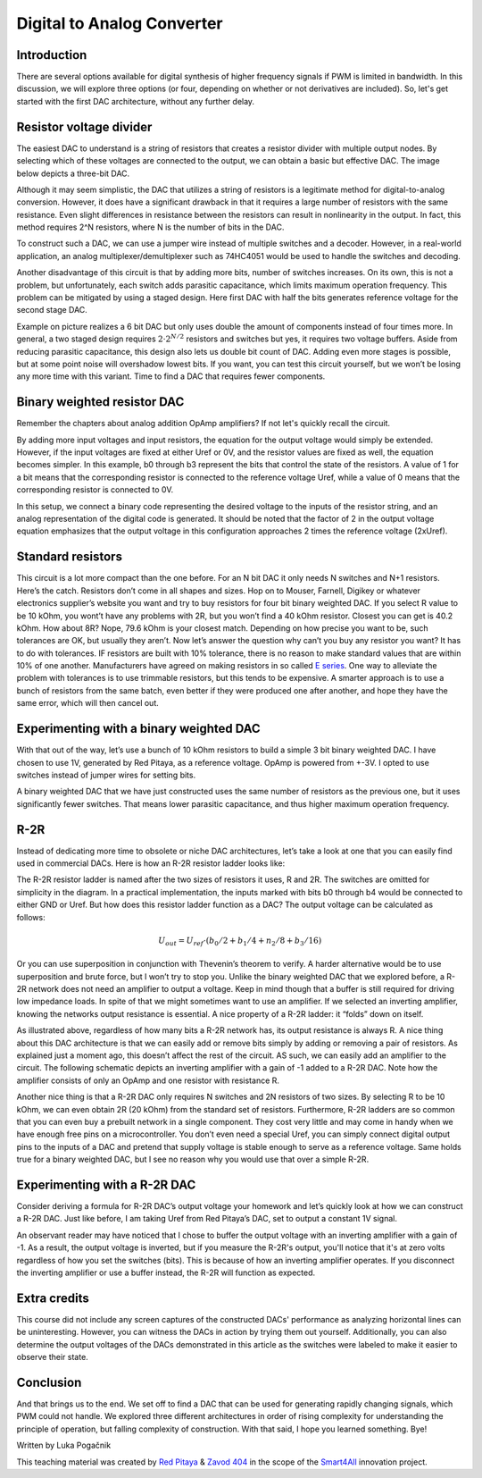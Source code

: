 Digital to Analog Converter
============================

Introduction
---------------
There are several options available for digital synthesis of higher frequency signals if PWM is limited in bandwidth. In this discussion, we will explore three options (or four, depending on whether or not derivatives are included). So, let's get started with the first DAC architecture, without any further delay.

.. raw:: html

    <div style="position: relative; padding-bottom: 56.25%; height: 0; overflow: hidden; max-width: 100%; height: auto;">
        <iframe src="https://www.youtube.com/embed/Ym0sGiuoVR4" frameborder="0" allowfullscreen style="position: absolute; top: 0; left: 0; width: 100%; height: 100%;"></iframe>
    </div>

Resistor voltage divider
-------------------------------
The easiest DAC to understand is a string of resistors that creates a resistor divider with multiple output nodes. By selecting which of these voltages are connected to the output, we can obtain a basic but effective DAC. The image below depicts a three-bit DAC.

.. image:: img/13_resistor_DAC_schematic.png
	:name: resistor voltage divider DAC schematic
	:align: center

Although it may seem simplistic, the DAC that utilizes a string of resistors is a legitimate method for digital-to-analog conversion. However, it does have a significant drawback in that it requires a large number of resistors with the same resistance. Even slight differences in resistance between the resistors can result in nonlinearity in the output. In fact, this method requires 2^N resistors, where N is the number of bits in the DAC.

To construct such a DAC, we can use a jumper wire instead of multiple switches and a decoder. However, in a real-world application, an analog multiplexer/demultiplexer such as 74HC4051 would be used to handle the switches and decoding.

.. image:: img/13_resistor_divider_circuit.jpg
	:name: resistor voltage divider DAC circuit
	:align: center

Another disadvantage of this circuit is that by adding more bits, number of switches increases. On its own, this is not a problem, but unfortunately, each switch adds parasitic capacitance, which limits maximum operation frequency. This problem can be mitigated by using a staged design. Here first DAC with half the bits generates reference voltage for the second stage DAC.

.. image:: img/13_staged_resistor_DAC_schematic.png
	:name: staged resistor voltage divider DAC schematic
	:align: center

Example on picture realizes a 6 bit DAC but only uses double the amount of components instead of four times more. In general, a two staged design requires :math:`2 \cdot 2^{N/2}` resistors and switches but yes, it requires two voltage buffers. Aside from reducing parasitic capacitance, this design also lets us double bit count of DAC. Adding even more stages is possible, but at some point noise will overshadow lowest bits.
If you want, you can test this circuit yourself, but we won’t be losing any more time with this variant. Time to find a DAC that requires fewer components.

Binary weighted resistor DAC
-----------------------------------
Remember the chapters about analog addition OpAmp amplifiers? If not let's quickly recall the circuit.

.. image:: img/7_OpAmp_adder.png
	:name: OpAmp adder
	:align: center

	.. math:: U_{OUT} = -(U_1 \cdot \frac{R_2}{R_1} + U_2 \cdot \frac{R_2}{R_3})
	
By adding more input voltages and input resistors, the equation for the output voltage would simply be extended. However, if the input voltages are fixed at either Uref or 0V, and the resistor values are fixed as well, the equation becomes simpler. In this example, b0 through b3 represent the bits that control the state of the resistors. A value of 1 for a bit means that the corresponding resistor is connected to the reference voltage Uref, while a value of 0 means that the corresponding resistor is connected to 0V.

.. image:: img/13_binary_weighted_DAC_schematics.png
	:name: binary weighted DAC schematic
	:align: center

	.. math:: U_{OUT} = - U_{ref} \cdot (b_0 + b_1 / 2 + n_2 / 4 + b_3 / 8) = -2 \cdot U_{ref} \cdot \frac{U_{4bit}}{16}

In this setup, we connect a binary code representing the desired voltage to the inputs of the resistor string, and an analog representation of the digital code is generated. It should be noted that the factor of 2 in the output voltage equation emphasizes that the output voltage in this configuration approaches 2 times the reference voltage (2xUref).

Standard resistors
----------------------------
This circuit is a lot more compact than the one before. For an N bit DAC it only needs N switches and N+1 resistors. Here’s the catch. Resistors don’t come in all shapes and sizes. Hop on to Mouser, Farnell, Digikey or whatever electronics supplier’s website you want and try to buy resistors for four bit binary weighted DAC.
If you select R value to be 10 kOhm, you wont’t have any problems with 2R, but you won’t find a 40 kOhm resistor. Closest you can get is 40.2 kOhm. How about 8R? Nope, 79.6 kOhm is your closest match. Depending on how precise you want to be, such tolerances are OK, but usually they aren’t.
Now let’s answer the question why can’t you buy any resistor you want? It has to do with tolerances. IF resistors are built with 10% tolerance, there is no reason to make standard values that are within 10% of one another. Manufacturers have agreed on making resistors in so called `E series <https://en.wikipedia.org/wiki/E_series_of_preferred_numbers>`_.
One way to alleviate the problem with tolerances is to use trimmable resistors, but this tends to be expensive. A smarter approach is to use a bunch of resistors from the same batch, even better if they were produced one after another, and hope they have the same error, which will then cancel out.

Experimenting with a binary weighted DAC
---------------------------------------------
With that out of the way, let’s use a bunch of 10 kOhm resistors to build a simple 3 bit binary weighted DAC. I have chosen to use 1V, generated by Red Pitaya, as a reference voltage. OpAmp is powered from +-3V. I opted to use switches instead of jumper wires for setting bits.

.. image:: img/13_binary_weighted_DAC_3b_schematics.png
	:name: three bit binary weighted DAC schematic
	:align: center

.. image:: img/13_binary_weighted_circuit.jpg
	:name: three bit binary weighted DAC circuit
	:align: center

A binary weighted DAC that we have just constructed uses the same number of resistors as the previous one, but it uses significantly fewer switches. That means lower parasitic capacitance, and thus higher maximum operation frequency.

R-2R
-------------
Instead of dedicating more time to obsolete or niche DAC architectures, let’s take a look at one that you can easily find used in commercial DACs. Here is how an R-2R resistor ladder looks like:

.. image:: img/13_R2R_schematic.png
	:name: R-2R DAC schematic
	:align: center

The R-2R resistor ladder is named after the two sizes of resistors it uses, R and 2R. The switches are omitted for simplicity in the diagram. In a practical implementation, the inputs marked with bits b0 through b4 would be connected to either GND or Uref. But how does this resistor ladder function as a DAC? The output voltage can be calculated as follows:

	.. math:: U_{out} = U_{ref} \cdot (b_0 /2 + b_1 / 4 + n_2 / 8 + b_3 / 16)

Or you can use superposition in conjunction with Thevenin’s theorem to verify. A harder alternative would be to use superposition and brute force, but I won’t try to stop you.
Unlike the binary weighted DAC that we explored before, a R-2R network does not need an amplifier to output a voltage. Keep in mind though that a buffer is still required for driving low impedance loads. In spite of that we might sometimes want to use an amplifier. If we selected an inverting amplifier, knowing the networks output resistance is essential. A nice property of a R-2R ladder: it “folds” down on itself.

.. image:: img/13_R2R_simplifications.png
	:name: R-2R DAC folding
	:align: center

As illustrated above, regardless of how many bits a R-2R network has, its output resistance is always R.
A nice thing about this DAC architecture is that we can easily add or remove bits simply by adding or removing a pair of resistors. As explained just a moment ago, this doesn’t affect the rest of the circuit. AS such, we can easily add an amplifier to the circuit. The following schematic depicts an inverting amplifier with a gain of -1 added to a R-2R DAC. Note how the amplifier consists of only an OpAmp and one resistor with resistance R.

.. image:: img/13_R-2R_with_inverting_amplifier_schematic.png
	:name: R-2R DAC with inverting amplifier
	:align: center

Another nice thing is that a R-2R DAC only requires N switches and 2N resistors of two sizes. By selecting R to be 10 kOhm, we can even obtain 2R (20 kOhm) from the standard set of resistors. Furthermore, R-2R ladders are so common that you can even buy a prebuilt network in a single component. They cost very little and may come in handy when we have enough free pins on a microcontroller. You don’t even need a special Uref, you can simply connect digital output pins to the inputs of a DAC and pretend that supply voltage is stable enough to serve as a reference voltage. Same holds true for a binary weighted DAC, but I see no reason why you would use that over a simple R-2R.

Experimenting with a R-2R DAC
--------------------------------------
Consider deriving a formula for R-2R DAC’s output voltage your homework and let’s quickly look at how we can construct a R-2R DAC. Just like before, I am taking Uref from Red Pitaya’s DAC, set to output a constant 1V signal.

.. image:: img/13_r2r_circuit.jpg
	:name: R-2R DAC circuit
	:align: center

An observant reader may have noticed that I chose to buffer the output voltage with an inverting amplifier with a gain of -1. As a result, the output voltage is inverted, but if you measure the R-2R's output, you'll notice that it's at zero volts regardless of how you set the switches (bits). This is because of how an inverting amplifier operates. If you disconnect the inverting amplifier or use a buffer instead, the R-2R will function as expected.

Extra credits
-------------------
This course did not include any screen captures of the constructed DACs' performance as analyzing horizontal lines can be uninteresting. However, you can witness the DACs in action by trying them out yourself. Additionally, you can also determine the output voltages of the DACs demonstrated in this article as the switches were labeled to make it easier to observe their state.

Conclusion
-------------------
And that brings us to the end. We set off to find a DAC that can be used for generating rapidly changing signals, which PWM could not handle. We explored three different architectures in order of rising complexity for understanding the principle of operation, but falling complexity of construction.
With that said, I hope you learned something. Bye! 

Written by Luka Pogačnik

This teaching material was created by `Red Pitaya <https://www.redpitaya.com/>`_ & `Zavod 404 <https://404.si/>`_ in the scope of the `Smart4All <https://smart4all.fundingbox.com/>`_ innovation project.
